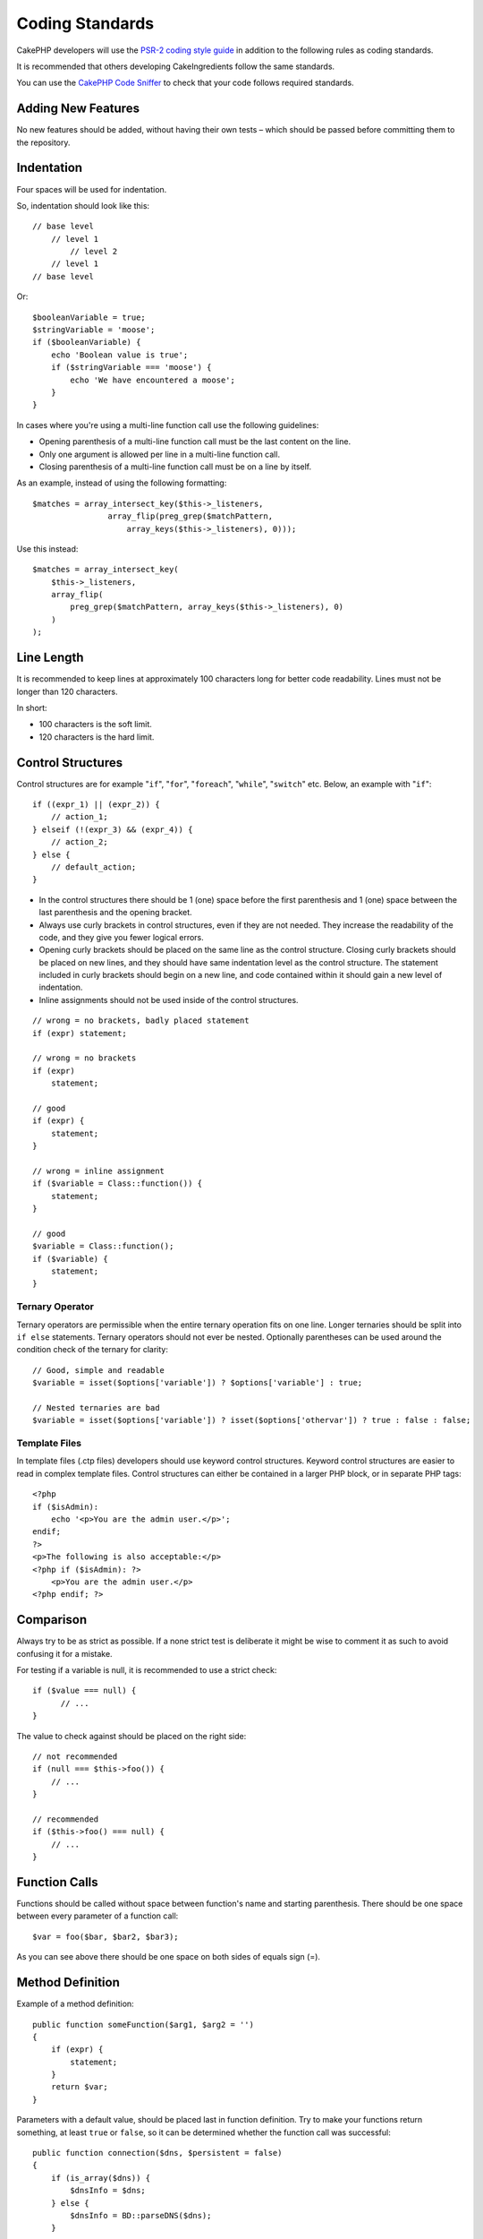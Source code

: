 Coding Standards
################

CakePHP developers will use the `PSR-2 coding style guide
<http://www.php-fig.org/psr/psr-2/>`_ in addition to the following
rules as coding standards.

It is recommended that others developing CakeIngredients follow the same
standards.

You can use the `CakePHP Code Sniffer
<https://github.com/cakephp/cakephp-codesniffer>`_ to check that your code
follows required standards.

Adding New Features
===================

No new features should be added, without having their own tests – which
should be passed before committing them to the repository.

Indentation
===========

Four spaces will be used for indentation.

So, indentation should look like this::

    // base level
        // level 1
            // level 2
        // level 1
    // base level

Or::

    $booleanVariable = true;
    $stringVariable = 'moose';
    if ($booleanVariable) {
        echo 'Boolean value is true';
        if ($stringVariable === 'moose') {
            echo 'We have encountered a moose';
        }
    }

In cases where you're using a multi-line function call use the following guidelines:

*  Opening parenthesis of a multi-line function call must be the last content on the line.
*  Only one argument is allowed per line in a multi-line function call.
*  Closing parenthesis of a multi-line function call must be on a line by itself.

As an example, instead of using the following formatting::

    $matches = array_intersect_key($this->_listeners,
                    array_flip(preg_grep($matchPattern,
                        array_keys($this->_listeners), 0)));

Use this instead::

    $matches = array_intersect_key(
        $this->_listeners,
        array_flip(
            preg_grep($matchPattern, array_keys($this->_listeners), 0)
        )
    );

Line Length
===========

It is recommended to keep lines at approximately 100 characters long for better code readability.
Lines must not be longer than 120 characters.

In short:

* 100 characters is the soft limit.
* 120 characters is the hard limit.

Control Structures
==================

Control structures are for example "``if``", "``for``", "``foreach``",
"``while``", "``switch``" etc. Below, an example with "``if``"::

    if ((expr_1) || (expr_2)) {
        // action_1;
    } elseif (!(expr_3) && (expr_4)) {
        // action_2;
    } else {
        // default_action;
    }

*  In the control structures there should be 1 (one) space before the
   first parenthesis and 1 (one) space between the last parenthesis and
   the opening bracket.
*  Always use curly brackets in control structures, even if they are not
   needed. They increase the readability of the code, and they give you
   fewer logical errors.
*  Opening curly brackets should be placed on the same line as the
   control structure. Closing curly brackets should be placed on new
   lines, and they should have same indentation level as the control
   structure. The statement included in curly brackets should begin on a
   new line, and code contained within it should gain a new level of
   indentation.
*  Inline assignments should not be used inside of the control structures.

::

    // wrong = no brackets, badly placed statement
    if (expr) statement;

    // wrong = no brackets
    if (expr)
        statement;

    // good
    if (expr) {
        statement;
    }

    // wrong = inline assignment
    if ($variable = Class::function()) {
        statement;
    }

    // good
    $variable = Class::function();
    if ($variable) {
        statement;
    }

Ternary Operator
----------------

Ternary operators are permissible when the entire ternary operation fits
on one line. Longer ternaries should be split into ``if else``
statements. Ternary operators should not ever be nested. Optionally
parentheses can be used around the condition check of the ternary for
clarity::

    // Good, simple and readable
    $variable = isset($options['variable']) ? $options['variable'] : true;

    // Nested ternaries are bad
    $variable = isset($options['variable']) ? isset($options['othervar']) ? true : false : false;


Template Files
--------------

In template files (.ctp files) developers should use keyword control structures.
Keyword control structures are easier to read in complex template files. Control
structures can either be contained in a larger PHP block, or in separate PHP
tags::

    <?php
    if ($isAdmin):
        echo '<p>You are the admin user.</p>';
    endif;
    ?>
    <p>The following is also acceptable:</p>
    <?php if ($isAdmin): ?>
        <p>You are the admin user.</p>
    <?php endif; ?>


Comparison
==========

Always try to be as strict as possible. If a none strict test is deliberate it might be wise to
comment it as such to avoid confusing it for a mistake.

For testing if a variable is null, it is recommended to use a strict check::

    if ($value === null) {
    	  // ...
    }

The value to check against should be placed on the right side::

    // not recommended
    if (null === $this->foo()) {
        // ...
    }

    // recommended
    if ($this->foo() === null) {
        // ...
    }

Function Calls
==============

Functions should be called without space between function's name and
starting parenthesis. There should be one space between every parameter of a
function call::

    $var = foo($bar, $bar2, $bar3);

As you can see above there should be one space on both sides of equals
sign (=).

Method Definition
=================

Example of a method definition::

    public function someFunction($arg1, $arg2 = '')
    {
        if (expr) {
            statement;
        }
        return $var;
    }

Parameters with a default value, should be placed last in function
definition. Try to make your functions return something, at least ``true``
or ``false``, so it can be determined whether the function call was
successful::

    public function connection($dns, $persistent = false)
    {
        if (is_array($dns)) {
            $dnsInfo = $dns;
        } else {
            $dnsInfo = BD::parseDNS($dns);
        }

        if (!($dnsInfo) || !($dnsInfo['phpType'])) {
            return $this->addError();
        }
        return true;
    }

There are spaces on both side of the equals sign.

Typehinting
-----------

Arguments that expect objects, arrays or callbacks (callable) can be typehinted.
We only typehint public methods, though, as typehinting is not cost-free::

    /**
     * Some method description.
     *
     * @param Model $Model The model to use.
     * @param array $array Some array value.
     * @param callable $callback Some callback.
     * @param boolean $boolean Some boolean value.
     */
    public function foo(Model $Model, array $array, callable $callback, $boolean)
    {
    }

Here ``$Model`` must be an instance of ``Model``, ``$array`` must be an ``array`` and
``$callback`` must be of type ``callable`` (a valid callback).

Note that if you want to allow ``$array`` to be also an instance of ``ArrayObject``
you should not typehint as ``array`` accepts only the primitive type::

    /**
     * Some method description.
     *
     * @param array|ArrayObject $array Some array value.
     */
    public function foo($array)
    {
    }

Anonymous Functions (Closures)
------------------------------

Defining anonymous functions follows the `PSR-2
<http://www.php-fig.org/psr/psr-2/>`_ coding style guide, where they are
declared with a space after the `function` keyword, and a space before and after
the `use` keyword::

    $closure = function ($arg1, $arg2) use ($var1, $var2) {
        // code
    };

Method Chaining
===============

Method chaining should have multiple methods spread across separate lines, and
indented with four spaces::

    $email->from('foo@example.com')
        ->to('bar@example.com')
        ->subject('A great message')
        ->send();

Commenting Code
===============

All comments should be written in English, and should in a clear way
describe the commented block of code.

Comments can include the following `phpDocumentor <http://phpdoc.org>`_
tags:

*  `@author <http://phpdoc.org/docs/latest/references/phpdoc/tags/author.html>`_
*  `@copyright <http://phpdoc.org/docs/latest/references/phpdoc/tags/copyright.html>`_
*  `@deprecated <http://phpdoc.org/docs/latest/references/phpdoc/tags/deprecated.html>`_
   Using the ``@version <vector> <description>`` format, where ``version`` and ``description`` are mandatory.
*  `@example <http://phpdoc.org/docs/latest/references/phpdoc/tags/example.html>`_
*  `@ignore <http://phpdoc.org/docs/latest/references/phpdoc/tags/ignore.html>`_
*  `@internal <http://phpdoc.org/docs/latest/references/phpdoc/tags/internal.html>`_
*  `@link <http://phpdoc.org/docs/latest/references/phpdoc/tags/link.html>`_
*  `@see <http://phpdoc.org/docs/latest/references/phpdoc/tags/see.html>`_
*  `@since <http://phpdoc.org/docs/latest/references/phpdoc/tags/since.html>`_
*  `@version <http://phpdoc.org/docs/latest/references/phpdoc/tags/version.html>`_

PhpDoc tags are very much like JavaDoc tags in Java. Tags are only
processed if they are the first thing in a DocBlock line, for example::

    /**
     * Tag example.
     *
     * @author this tag is parsed, but this @version is ignored
     * @version 1.0 this tag is also parsed
     */

::

    /**
     * Example of inline phpDoc tags.
     *
     * This function works hard with foo() to rule the world.
     *
     * @return void
     */
    function bar()
    {
    }

    /**
     * Foo function.
     *
     * @return void
     */
    function foo()
    {
    }

Comment blocks, with the exception of the first block in a file, should
always be preceded by a newline.

Variable Types
--------------

Variable types for use in DocBlocks:

Type
    Description
mixed
    A variable with undefined (or multiple) type.
int
    Integer type variable (whole number).
float
    Float type (point number).
bool
    Logical type (true or false).
string
    String type (any value in " " or ' ').
null
    Null type. Usually used in conjunction with another type.
array
    Array type.
object
    Object type. A specific class name should be used if possible.
resource
    Resource type (returned by for example mysql\_connect()).
    Remember that when you specify the type as mixed, you should indicate
    whether it is unknown, or what the possible types are.
callable
    Callable function.

You can also combine types using the pipe char::

    int|bool

For more than two types it is usually best to just use ``mixed``.

When returning the object itself, e.g. for chaining, one should use ``$this`` instead::

    /**
     * Foo function.
     *
     * @return $this
     */
    public function foo()
    {
        return $this;
    }

Including Files
===============

``include``, ``require``, ``include_once`` and ``require_once`` do not have parentheses::

    // wrong = parentheses
    require_once('ClassFileName.php');
    require_once ($class);

    // good = no parentheses
    require_once 'ClassFileName.php';
    require_once $class;

When including files with classes or libraries, use only and always the
`require\_once <http://php.net/require_once>`_ function.

PHP Tags
========

Always use long tags (``<?php ?>``) Instead of short tags (``<? ?>``). The short echo
should be used in template files (**.ctp**) where appropriate.

Short Echo
----------

The short echo should be used in template files in place of ``<?php echo``. It should be
immediately followed by a single space, the variable or function value to ``echo``, a
single space, and the php closing tag::

    // wrong = semicolon, no spaces
    <td><?=$name;?></td>

    // good = spaces, no semicolon
    <td><?= $name ?></td>

As of PHP 5.4 the short echo tag (``<?=``) is no longer to be consider a 'short tag'
is always available regardless of the ``short_open_tag`` ini directive.

Naming Convention
=================

Functions
---------

Write all functions in camelBack::

    function longFunctionName()
    {
    }

Classes
-------

Class names should be written in CamelCase, for example::

    class ExampleClass
    {
    }

Variables
---------

Variable names should be as descriptive as possible, but also as short
as possible. All variables should start with a lowercase letter, and
should be written in camelBack in case of multiple words. Variables
referencing objects should in some way associate to the class the
variable is an object of. Example::

    $user = 'John';
    $users = ['John', 'Hans', 'Arne'];

    $dispatcher = new Dispatcher();

Member Visibility
-----------------

Use PHP5's private and protected keywords for methods and variables. Additionally,
non-public method or variable names start with a single underscore (``_``). Example::

    class A
    {
        protected $_iAmAProtectedVariable;

        protected function _iAmAProtectedMethod()
        {
           /* ... */
        }

        private $_iAmAPrivateVariable;

        private function _iAmAPrivateMethod()
        {
            /* ... */
        }
    }

Example Addresses
-----------------

For all example URL and mail addresses use "example.com", "example.org"
and "example.net", for example:

*  Email: someone@example.com
*  WWW: `http://www.example.com <http://www.example.com>`_
*  FTP: `ftp://ftp.example.com <ftp://ftp.example.com>`_

The "example.com" domain name has been reserved for this (see :rfc:`2606`) and is recommended
for use in documentation or as examples.

Files
-----

File names which do not contain classes should be lowercased and underscored, for
example::

    long_file_name.php

Casting
-------

For casting we use:

Type
    Description
(bool)
		Cast to boolean.
(int)
		Cast to integer.
(float)
		Cast to float.
(string)
		Cast to string.
(array)
		Cast to array.
(object)
		Cast to object.

Please use ``(int)$var`` instead of ``intval($var)`` and ``(float)$var`` instead of ``floatval($var)`` when applicable.

Constants
---------

Constants should be defined in capital letters::

    define('CONSTANT', 1);

If a constant name consists of multiple words, they should be separated
by an underscore character, for example::

    define('LONG_NAMED_CONSTANT', 2);


.. meta::
    :title lang=en: Coding Standards
    :keywords lang=en: curly brackets,indentation level,logical errors,control structures,control structure,expr,coding standards,parenthesis,foreach,readability,moose,new features,repository,developers
